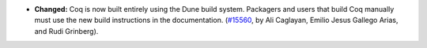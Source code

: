 - **Changed:**
  Coq is now built entirely using the Dune build system. Packagers and
  users that build Coq manually must use the new build
  instructions in the documentation.
  (`#15560 <https://github.com/coq/coq/pull/15560>`_,
  by Ali Caglayan, Emilio Jesus Gallego Arias, and Rudi Grinberg).
